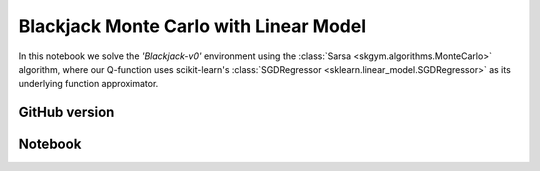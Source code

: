 Blackjack Monte Carlo with Linear Model
=======================================

In this notebook we solve the `'Blackjack-v0'` environment using the
:class:`Sarsa <skgym.algorithms.MonteCarlo>` algorithm, where our Q-function uses
scikit-learn's :class:`SGDRegressor <sklearn.linear_model.SGDRegressor>` as its
underlying function approximator.


GitHub version
--------------

.. raw:: html

    <p>
    For an up-to-date version of this notebook, see the GitHub version <a href="https://github.com/KristianHolsheimer/scikit-gym/blob/master/notebooks/blackjack-linear-model-monte-carlo.ipynb" target="_blank" style="font-weight:bold">here</a>.
    </p>


Notebook
--------


.. raw:: html

    <p>
    To view the below notebook in a new tab, click <a href="../_static/notebooks/blackjack-linear-model-monte-carlo.html" target="_blank" style="font-weight:bold">here</a>.
    </p>

    <iframe width="100%" height="600px" src="../_static/notebooks/blackjack-linear-model-monte-carlo.html"></iframe>
